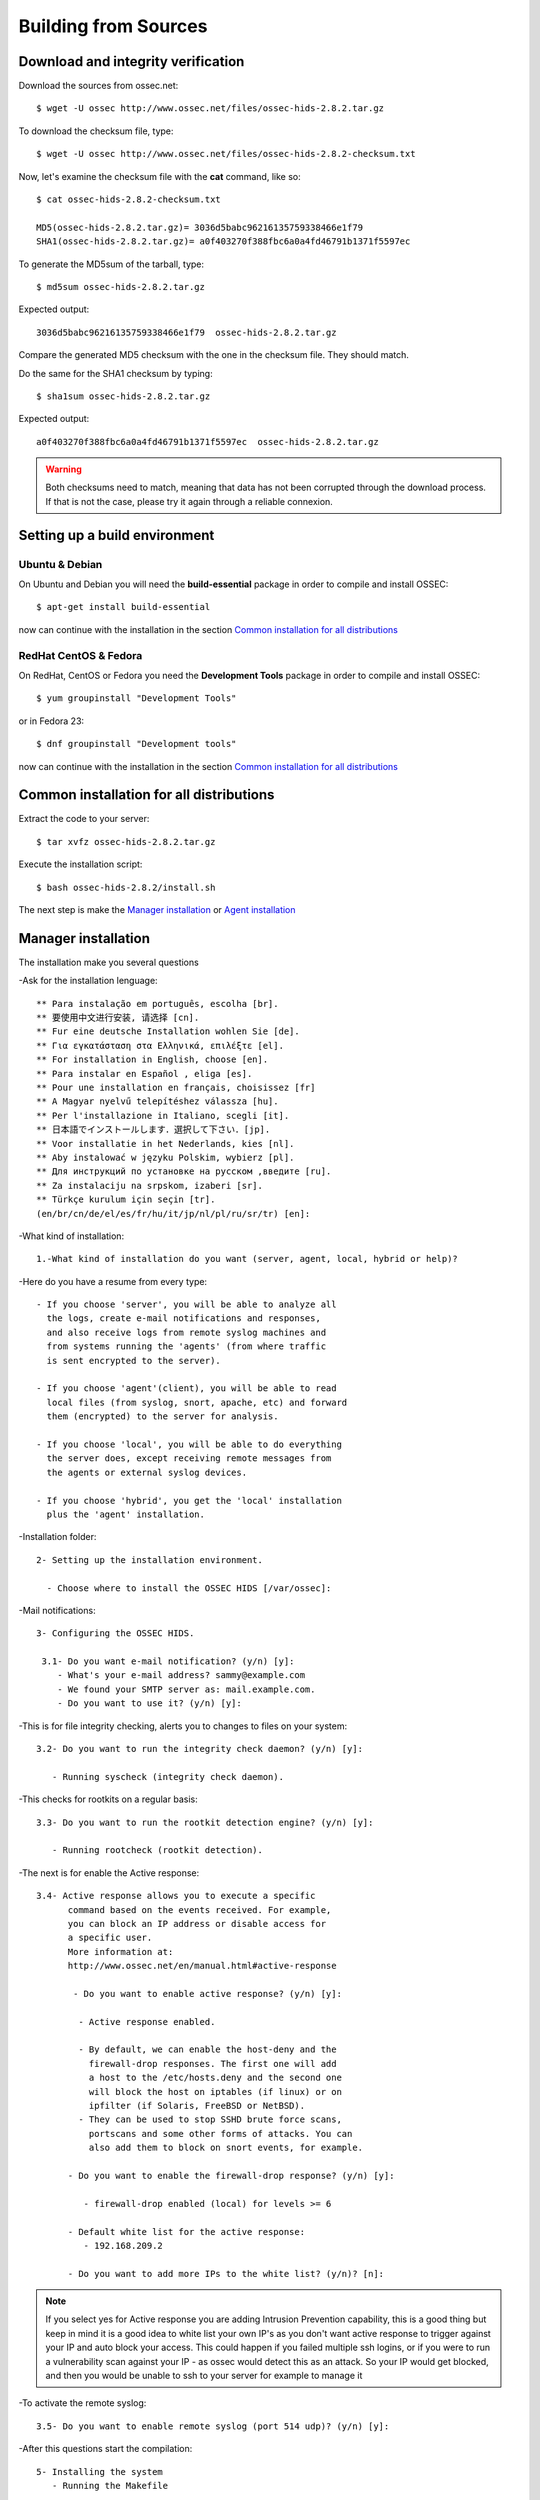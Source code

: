 Building from Sources
=======================

Download and integrity verification
-----------------------------------

Download the sources from ossec.net::

   $ wget -U ossec http://www.ossec.net/files/ossec-hids-2.8.2.tar.gz

To download the checksum file, type::

   $ wget -U ossec http://www.ossec.net/files/ossec-hids-2.8.2-checksum.txt

Now, let's examine the checksum file with the **cat** command, like so::

   $ cat ossec-hids-2.8.2-checksum.txt

   MD5(ossec-hids-2.8.2.tar.gz)= 3036d5babc96216135759338466e1f79
   SHA1(ossec-hids-2.8.2.tar.gz)= a0f403270f388fbc6a0a4fd46791b1371f5597ec

To generate the MD5sum of the tarball, type::

   $ md5sum ossec-hids-2.8.2.tar.gz

Expected output::

   3036d5babc96216135759338466e1f79  ossec-hids-2.8.2.tar.gz

Compare the generated MD5 checksum with the one in the checksum file. They should match.

Do the same for the SHA1 checksum by typing::

   $ sha1sum ossec-hids-2.8.2.tar.gz

Expected output::

   a0f403270f388fbc6a0a4fd46791b1371f5597ec  ossec-hids-2.8.2.tar.gz

.. warning:: Both checksums need to match, meaning that data has not been corrupted through the download process. If that is not the case, please try it again through a reliable connexion.


Setting up a build environment
------------------------------

Ubuntu & Debian
***************

On Ubuntu and Debian you will need the **build-essential** package in order to compile and install OSSEC::

   $ apt-get install build-essential

now can continue with the installation in the section `Common installation for all distributions`_

RedHat CentOS & Fedora
**********************

On RedHat, CentOS or Fedora you need the **Development Tools** package in order to compile and install OSSEC::

   $ yum groupinstall "Development Tools"

or in Fedora 23::

   $ dnf groupinstall "Development tools"

now can continue with the installation in the section `Common installation for all distributions`_

Common installation for all distributions
-----------------------------------------

Extract the code to your server::

   $ tar xvfz ossec-hids-2.8.2.tar.gz

Execute the installation script::

   $ bash ossec-hids-2.8.2/install.sh

The next step is make the `Manager installation`_ or `Agent installation`_

Manager installation
--------------------

The installation make you several questions

-Ask for the installation lenguage::

   ** Para instalação em português, escolha [br].
   ** 要使用中文进行安装, 请选择 [cn].
   ** Fur eine deutsche Installation wohlen Sie [de].
   ** Για εγκατάσταση στα Ελληνικά, επιλέξτε [el].
   ** For installation in English, choose [en].
   ** Para instalar en Español , eliga [es].
   ** Pour une installation en français, choisissez [fr]
   ** A Magyar nyelvű telepítéshez válassza [hu].
   ** Per l'installazione in Italiano, scegli [it].
   ** 日本語でインストールします．選択して下さい．[jp].
   ** Voor installatie in het Nederlands, kies [nl].
   ** Aby instalować w języku Polskim, wybierz [pl].
   ** Для инструкций по установке на русском ,введите [ru].
   ** Za instalaciju na srpskom, izaberi [sr].
   ** Türkçe kurulum için seçin [tr].
   (en/br/cn/de/el/es/fr/hu/it/jp/nl/pl/ru/sr/tr) [en]: 

-What kind of installation::

    1.-What kind of installation do you want (server, agent, local, hybrid or help)? 

-Here do you have a resume from every type::

    - If you choose 'server', you will be able to analyze all  
      the logs, create e-mail notifications and responses,   
      and also receive logs from remote syslog machines and  
      from systems running the 'agents' (from where traffic  
      is sent encrypted to the server).
      
    - If you choose 'agent'(client), you will be able to read
      local files (from syslog, snort, apache, etc) and forward
      them (encrypted) to the server for analysis.             

    - If you choose 'local', you will be able to do everything  
      the server does, except receiving remote messages from  
      the agents or external syslog devices.

    - If you choose 'hybrid', you get the 'local' installation 
      plus the 'agent' installation. 

-Installation folder::

   2- Setting up the installation environment.

     - Choose where to install the OSSEC HIDS [/var/ossec]:

-Mail notifications::

   3- Configuring the OSSEC HIDS.

    3.1- Do you want e-mail notification? (y/n) [y]: 
       - What's your e-mail address? sammy@example.com
       - We found your SMTP server as: mail.example.com.
       - Do you want to use it? (y/n) [y]:

-This is for file integrity checking, alerts you to changes to
files on your system::
 
    3.2- Do you want to run the integrity check daemon? (y/n) [y]:

       - Running syscheck (integrity check daemon).

-This checks for rootkits on a regular basis::

    3.3- Do you want to run the rootkit detection engine? (y/n) [y]: 

       - Running rootcheck (rootkit detection).

-The next is for enable the Active response::
    
    3.4- Active response allows you to execute a specific 
          command based on the events received. For example,
          you can block an IP address or disable access for
          a specific user.  
          More information at:
          http://www.ossec.net/en/manual.html#active-response
       
           - Do you want to enable active response? (y/n) [y]: 

            - Active response enabled.
   
            - By default, we can enable the host-deny and the 
              firewall-drop responses. The first one will add
              a host to the /etc/hosts.deny and the second one
              will block the host on iptables (if linux) or on
              ipfilter (if Solaris, FreeBSD or NetBSD).
            - They can be used to stop SSHD brute force scans, 
              portscans and some other forms of attacks. You can 
              also add them to block on snort events, for example.

          - Do you want to enable the firewall-drop response? (y/n) [y]: 

             - firewall-drop enabled (local) for levels >= 6

          - Default white list for the active response:
             - 192.168.209.2

          - Do you want to add more IPs to the white list? (y/n)? [n]:          

.. note:: If you select yes for Active response you are adding Intrusion Prevention capability, this is a good thing but keep in mind it is a good idea to white list your own IP's as you don't want active response to trigger against your IP and auto block your access. This could happen if you failed multiple ssh logins, or if you were to run a vulnerability scan against your IP - as ossec would detect this as an attack. So your IP would get blocked, and then you would be unable to ssh to your server for example to manage it

-To activate the remote syslog::

    3.5- Do you want to enable remote syslog (port 514 udp)? (y/n) [y]: 

-After this questions start the compilation::

   5- Installing the system
      - Running the Makefile

-After compiling is complete you will be presented with final instructions::

   - System is Debian (Ubuntu or derivative).
   - Init script modified to start OSSEC HIDS during boot.

   - Configuration finished properly.

   - To start OSSEC HIDS:
               /var/ossec/bin/ossec-control start

   - To stop OSSEC HIDS:
               /var/ossec/bin/ossec-control stop

   - The configuration can be viewed or modified at /var/ossec/etc/ossec.conf


   Thanks for using the OSSEC HIDS.
   If you have any question, suggestion or if you find any bug,
   contact us at contact@ossec.net or using our public maillist at
   ossec-list@ossec.net
   ( http://www.ossec.net/main/support/ ).

   More information can be found at http://www.ossec.net

   ---  Press ENTER to finish (maybe more information below). ---

Agent installation
------------------


The installation make you several questions

-Ask for the installation lenguage::

  ** Para instalação em português, escolha [br].
  ** 要使用中文进行安装, 请选择 [cn].
  ** Fur eine deutsche Installation wohlen Sie [de].
  ** Για εγκατάσταση στα Ελληνικά, επιλέξτε [el].
  ** For installation in English, choose [en].
  ** Para instalar en Español , eliga [es].
  ** Pour une installation en français, choisissez [fr]
  ** A Magyar nyelvű telepítéshez válassza [hu].
  ** Per l'installazione in Italiano, scegli [it].
  ** 日本語でインストールします．選択して下さい．[jp].
  ** Voor installatie in het Nederlands, kies [nl].
  ** Aby instalować w języku Polskim, wybierz [pl].
  ** Для инструкций по установке на русском ,введите [ru].
  ** Za instalaciju na srpskom, izaberi [sr].
  ** Türkçe kurulum için seçin [tr].
  (en/br/cn/de/el/es/fr/hu/it/jp/nl/pl/ru/sr/tr) [en]: 
  which: no host in (/sbin:/bin:/usr/sbin:/usr/bin)

-The first question is what king of installation, select **agent**::

  1- What kind of installation do you want (server, agent, local, hybrid or help)? agent

    - Agent(client) installation chosen.

-Installation folder::

  2- Setting up the installation environment.

   - Choose where to install the OSSEC HIDS [/var/ossec]: 

    - Installation will be made at  /var/ossec .

-Add the IP Adress or hostname from the manager::

  3- Configuring the OSSEC HIDS.

    3.1- What's the IP Address or hostname of the OSSEC HIDS server?: xxx.xxx.xxx.xxx 

   - Adding Hostname xxx.xxx.xxx.xxx

-This is for file integrity checking, alerts you to changes to files on your system::

  3.2- Do you want to run the integrity check daemon? (y/n) [y]: 

   - Running syscheck (integrity check daemon).

-This checks for rootkits on a regular basis::

  3.3- Do you want to run the rootkit detection engine? (y/n) [y]: 

   - Running rootcheck (rootkit detection).

-The next is for enable the Active response::

  3.4 - Do you want to enable active response? (y/n) [y]: 

  3.5- Setting the configuration to analyze the following logs:
    -- /var/log/messages
    -- /var/log/secure
    -- /var/log/maillog

 - If you want to monitor any other file, just change 
   the ossec.conf and add a new localfile entry.
   Any questions about the configuration can be answered
   by visiting us online at http://www.ossec.net .
   
   
   --- Press ENTER to continue ---
                           
-After this questions start the compilation::

   5- Installing the system
      - Running the Makefile 
